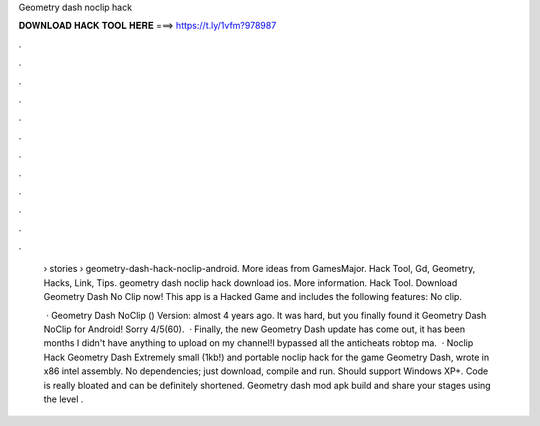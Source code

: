 Geometry dash noclip hack



𝐃𝐎𝐖𝐍𝐋𝐎𝐀𝐃 𝐇𝐀𝐂𝐊 𝐓𝐎𝐎𝐋 𝐇𝐄𝐑𝐄 ===> https://t.ly/1vfm?978987



.



.



.



.



.



.



.



.



.



.



.



.

 › stories › geometry-dash-hack-noclip-android. More ideas from GamesMajor. Hack Tool, Gd, Geometry, Hacks, Link, Tips. geometry dash noclip hack download ios. More information. Hack Tool. Download Geometry Dash No Clip now! This app is a Hacked Game and includes the following features: No clip.
 
  · Geometry Dash NoClip () Version: almost 4 years ago. It was hard, but you finally found it Geometry Dash NoClip for Android! Sorry 4/5(60).  · Finally, the new Geometry Dash update has come out, it has been months I didn't have anything to upload on my channel!I bypassed all the anticheats robtop ma.  · Noclip Hack Geometry Dash Extremely small (1kb!) and portable noclip hack for the game Geometry Dash, wrote in x86 intel assembly. No dependencies; just download, compile and run. Should support Windows XP+. Code is really bloated and can be definitely shortened. Geometry dash mod apk build and share your stages using the level .
